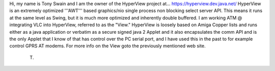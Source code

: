 Hi, my name is Tony Swain and I am the owner of the HyperView project
at... https://hyperview.dev.java.net/ HyperView is an extremely
optimized '''AWT''' based graphics/nio single process non blocking
select server API. This means it runs at the same level as Swing, but it
is much more optimized and inherently double buffered. I am working ATM
@ integrating VLC into HyperView, referred to as the "View." HyperView
is loosely based on Amiga Copper lists and runs either as a java
application or verbatim as a secure signed java 2 Applet and it also
encapsulates the comm API and is the only Applet that I know of that has
control over the PC serial port, and I have used this in the past to for
example control GPRS AT modems. For more info on the View goto the
previously mentioned web site.

   (T)
